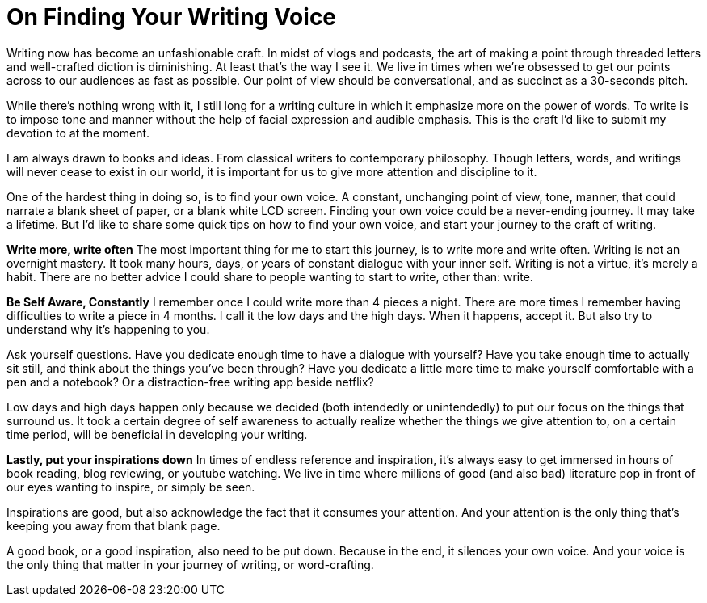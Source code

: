 = On Finding Your Writing Voice
:hp-alt-title: a beginner's writing guide
:hp-tags: words, writing, bloggin

Writing now has become an unfashionable craft. In midst of vlogs and podcasts, the art of making a point through threaded letters and well-crafted diction is diminishing. At least that’s the way I see it.
We live in times when we’re obsessed to get our points across to our audiences as fast as possible. Our point of view should be conversational, and as succinct as a 30-seconds pitch.

While there’s nothing wrong with it, I still long for a writing culture in which it emphasize more on the power of words. To write is to impose tone and manner without the help of facial expression and audible emphasis. This is the craft I’d like to submit my devotion to at the moment.

I am always drawn to books and ideas. From classical writers to contemporary philosophy. Though letters, words, and writings will never cease to exist in our world, it is important for us to give more attention and discipline to it.

One of the hardest thing in doing so, is to find your own voice. A constant, unchanging point of view, tone, manner, that could narrate a blank sheet of paper, or a blank white LCD screen. Finding your own voice could be a never-ending journey. It may take a lifetime. But I’d like to share some quick tips on how to find your own voice, and start your journey to the craft of writing.

*Write more, write often*
The most important thing for me to start this journey, is to write more and write often. Writing is not an overnight mastery. It took many hours, days, or years of constant dialogue with your inner self. Writing is not a virtue, it’s merely a habit.
There are no better advice I could share to people wanting to start to write, other than: write.

*Be Self Aware, Constantly*
I remember once I could write more than 4 pieces a night. There are more times I remember having difficulties to write a piece in 4 months. I call it the low days and the high days. When it happens, accept it. But also try to understand why it’s happening to you.

Ask yourself questions. Have you dedicate enough time to have a dialogue with yourself? Have you take enough time to actually sit still, and think about the things you’ve been through? Have you dedicate a little more time to make yourself comfortable with a pen and a notebook? Or a distraction-free writing app beside netflix?

Low days and high days happen only because we decided (both intendedly or unintendedly) to put our focus on the things that surround us. It took a certain degree of self awareness to actually realize whether the things we give attention to, on a certain time period, will be beneficial in developing your writing.

*Lastly, put your inspirations down*
In times of endless reference and inspiration, it’s always easy to get immersed in hours of book reading, blog reviewing, or youtube watching. We live in time where millions of good (and also bad) literature pop in front of our eyes wanting to inspire, or simply be seen.

Inspirations are good, but also acknowledge the fact that it consumes your attention. And your attention is the only thing that’s keeping you away from that blank page.

A good book, or a good inspiration, also need to be put down. Because in the end, it silences your own voice. And your voice is the only thing that matter in your journey of writing, or word-crafting.
